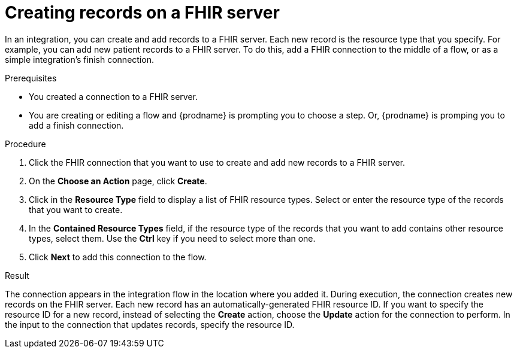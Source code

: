 // This module is included in the following assemblies:
// as_connecting-to-fhir.adoc

[id='adding-fhir-connection-create_{context}']
= Creating records on a FHIR server

In an integration, you can create and add records to a FHIR server.
Each new record is the resource type that you specify. 
For example, you can add new patient records to a FHIR server. To do this, 
add a FHIR connection to the middle of a flow, or as a simple 
integration's finish connection. 

.Prerequisites
* You created a connection to a FHIR server.
* You are creating or editing a flow and {prodname} is prompting you
to choose a step. Or, {prodname} is promping you to add a finish connection. 

.Procedure

. Click the FHIR connection that you want to use
to create and add new records to a FHIR server. 
. On the *Choose an Action* page, click *Create*. 
. Click in the *Resource Type* field to display a list
of FHIR resource types. Select or enter the resource type 
of the records that you want to create.
. In the *Contained Resource Types* field, if the resource type 
of the records that you want to add contains other resource types, select 
them. Use the *Ctrl* key if you need to select more than one. 
.  Click *Next* to add this connection to the flow. 

.Result
The connection appears in the integration flow 
in the location where you added it. During execution, the connection 
creates new records on the FHIR server. Each new record has an 
automatically-generated FHIR resource ID. If you want to specify the resource 
ID for a new record, instead of selecting the *Create* action, choose the 
*Update* action for the connection to perform. In the input to the connection 
that updates records, specify the resource ID. 
